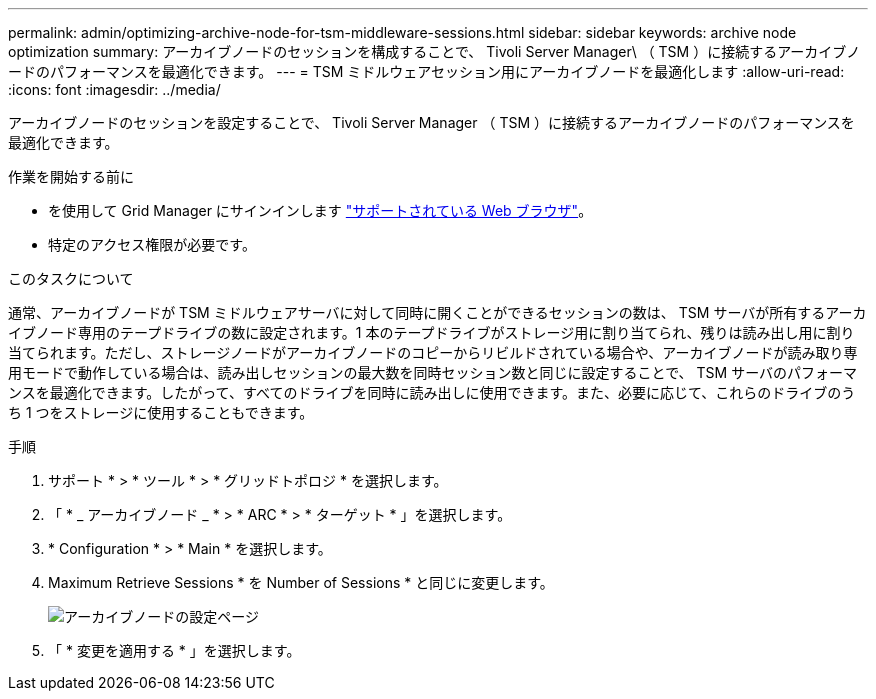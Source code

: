 ---
permalink: admin/optimizing-archive-node-for-tsm-middleware-sessions.html 
sidebar: sidebar 
keywords: archive node optimization 
summary: アーカイブノードのセッションを構成することで、 Tivoli Server Manager\ （ TSM ）に接続するアーカイブノードのパフォーマンスを最適化できます。 
---
= TSM ミドルウェアセッション用にアーカイブノードを最適化します
:allow-uri-read: 
:icons: font
:imagesdir: ../media/


[role="lead"]
アーカイブノードのセッションを設定することで、 Tivoli Server Manager （ TSM ）に接続するアーカイブノードのパフォーマンスを最適化できます。

.作業を開始する前に
* を使用して Grid Manager にサインインします link:../admin/web-browser-requirements.html["サポートされている Web ブラウザ"]。
* 特定のアクセス権限が必要です。


.このタスクについて
通常、アーカイブノードが TSM ミドルウェアサーバに対して同時に開くことができるセッションの数は、 TSM サーバが所有するアーカイブノード専用のテープドライブの数に設定されます。1 本のテープドライブがストレージ用に割り当てられ、残りは読み出し用に割り当てられます。ただし、ストレージノードがアーカイブノードのコピーからリビルドされている場合や、アーカイブノードが読み取り専用モードで動作している場合は、読み出しセッションの最大数を同時セッション数と同じに設定することで、 TSM サーバのパフォーマンスを最適化できます。したがって、すべてのドライブを同時に読み出しに使用できます。また、必要に応じて、これらのドライブのうち 1 つをストレージに使用することもできます。

.手順
. サポート * > * ツール * > * グリッドトポロジ * を選択します。
. 「 * _ アーカイブノード _ * > * ARC * > * ターゲット * 」を選択します。
. * Configuration * > * Main * を選択します。
. Maximum Retrieve Sessions * を Number of Sessions * と同じに変更します。
+
image::../media/optimizing_tivoli_storage_manager.gif[アーカイブノードの設定ページ]

. 「 * 変更を適用する * 」を選択します。

